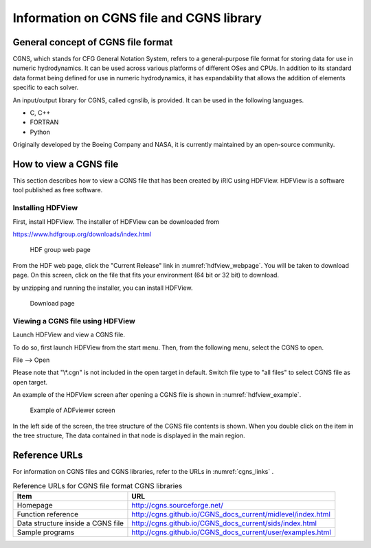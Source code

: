 .. _about_cgns:

Information on CGNS file and CGNS library
=============================================

General concept of CGNS file format
-----------------------------------------

CGNS, which stands for CFG General Notation System, refers to a
general-purpose file format for storing data for use in numeric hydrodynamics.
It can be used across various platforms of different OSes and CPUs.
In addition to its standard data format being defined for use in numeric hydrodynamics,
it has expandability that allows the addition of elements specific to each solver.

An input/output library for CGNS, called cgnslib, is provided.
It can be used in the following languages.

* C, C++
* FORTRAN
* Python

Originally developed by the Boeing Company and NASA, it is currently
maintained by an open-source community.

How to view a CGNS file
---------------------------

This section describes how to view a CGNS file that has been created
by iRIC using HDFView. HDFView is a software tool published as free software.

Installing HDFView
~~~~~~~~~~~~~~~~~~~~~~~

First, install HDFView. The installer of HDFView can be downloaded from

https://www.hdfgroup.org/downloads/index.html

.. _hdfview_webpage:

.. figure:: images/hdf_webpage.png
   :width: 400pt

   HDF group web page

From the HDF web page, click the \"Current Release\" link in :numref:`hdfview_webpage`.
You will be taken to download page. On this screen, click on the file that
fits your environment (64 bit or 32 bit) to download.

by unzipping and running the installer, you can install HDFView.

.. _hdfview_download_page:

.. figure:: images/hdf_downloadpage.png
   :width: 440pt

   Download page

Viewing a CGNS file using HDFView
~~~~~~~~~~~~~~~~~~~~~~~~~~~~~~~~~~~~~

Launch HDFView and view a CGNS file.

To do so, first launch HDFView from the start menu. 
Then, from the following menu, select the CGNS to open.

File --> Open

Please note that \"\\*.cgn\" is not included in the open target in default.
Switch file type to \"all files\" to select CGNS file as open target.

An example of the HDFView screen after opening a CGNS file is shown
in :numref:`hdfview_example`.
 
.. _hdfview_example:

.. figure:: images/hdfview.png
   :width: 460pt

   Example of ADFviewer screen

In the left side of the screen, the tree structure of the CGNS file
contents is shown. When you double click on the item in the tree
structure, The data contained in that node is displayed in the main region.

Reference URLs
----------------

For information on CGNS files and CGNS libraries, refer to the URLs
in :numref:`cgns_links` .

.. _cgns_links:

.. list-table:: Reference URLs for CGNS file format CGNS libraries
   :header-rows: 1

   * - Item
     - URL
   * - Homepage
     - http://cgns.sourceforge.net/
   * - Function reference
     - http://cgns.github.io/CGNS_docs_current/midlevel/index.html
   * - Data structure inside a CGNS file
     - http://cgns.github.io/CGNS_docs_current/sids/index.html
   * - Sample programs
     - http://cgns.github.io/CGNS_docs_current/user/examples.html

